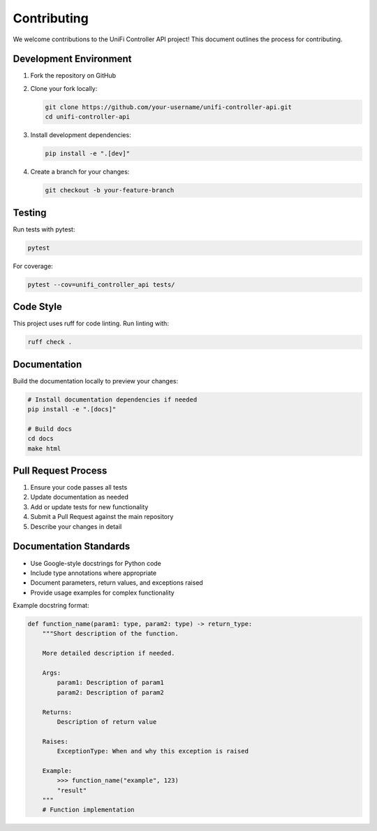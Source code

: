 ============
Contributing
============

We welcome contributions to the UniFi Controller API project! This document outlines the process for contributing.

Development Environment
-----------------------

1. Fork the repository on GitHub
2. Clone your fork locally:

   .. code-block:: bash

       git clone https://github.com/your-username/unifi-controller-api.git
       cd unifi-controller-api

3. Install development dependencies:

   .. code-block:: bash

       pip install -e ".[dev]"

4. Create a branch for your changes:

   .. code-block:: bash

       git checkout -b your-feature-branch

Testing
-------

Run tests with pytest:

.. code-block:: bash

    pytest

For coverage:

.. code-block:: bash

    pytest --cov=unifi_controller_api tests/

Code Style
----------

This project uses ruff for code linting. Run linting with:

.. code-block:: bash

    ruff check .

Documentation
------------

Build the documentation locally to preview your changes:

.. code-block:: bash

    # Install documentation dependencies if needed
    pip install -e ".[docs]"

    # Build docs
    cd docs
    make html

Pull Request Process
--------------------

1. Ensure your code passes all tests
2. Update documentation as needed
3. Add or update tests for new functionality
4. Submit a Pull Request against the main repository
5. Describe your changes in detail

Documentation Standards
----------------------

- Use Google-style docstrings for Python code
- Include type annotations where appropriate
- Document parameters, return values, and exceptions raised
- Provide usage examples for complex functionality

Example docstring format:

.. code-block:: python

    def function_name(param1: type, param2: type) -> return_type:
        """Short description of the function.

        More detailed description if needed.

        Args:
            param1: Description of param1
            param2: Description of param2

        Returns:
            Description of return value

        Raises:
            ExceptionType: When and why this exception is raised

        Example:
            >>> function_name("example", 123)
            "result"
        """
        # Function implementation